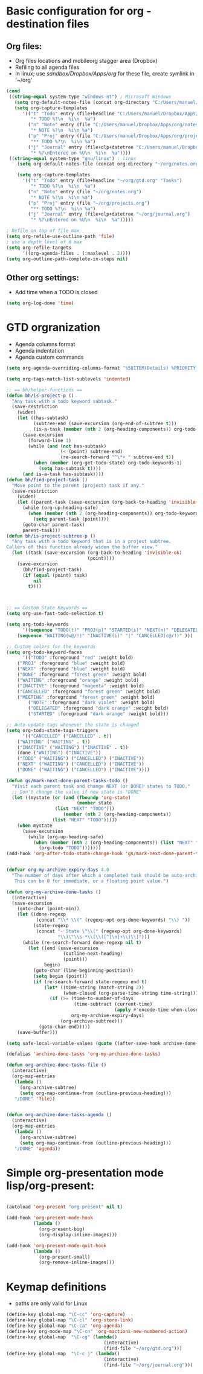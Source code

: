 #+STARTUP: overview


* Basic configuration for org - destination files
** Org files:
   - Org files locations and mobileorg stagger area (Dropbox)
   - Refiling to all agenda files
   - In linux; use /sandbox/Dropbox/Apps/org/ for these file, create symlink in '~/org'
#+BEGIN_SRC emacs-lisp
(cond
 ((string-equal system-type "windows-nt") ; Microsoft Windows
   (setq org-default-notes-file (concat org-directory "C:/Users/manuel/Dropbox/Apps/org/notes.org"))
   (setq org-capture-templates
      '(("t" "Todo" entry (file+headline "C:/Users/manuel/Dropbox/Apps/org/gtd.org" "Tasks")
         "* TODO %?\n  %i\n  %a")
        ("n" "Note" entry (file "C:/Users/manuel/Dropbox/Apps/org/notes.org")
         "* NOTE %?\n  %i\n %a")
        ("p" "Proj" entry (file "C:/Users/manuel/Dropbox/Apps/org/projects.org")
         "** TODO %?\n  %i\n %a")
        ("j" "Journal" entry (file+olp+datetree "C:/Users/manuel/Dropbox/Apps/org/journal.org")
         "* %?\nEntered on %U\n  %i\n  %a"))))
 ((string-equal system-type "gnu/linux") ; linux
    (setq org-default-notes-file (concat org-directory "~/org/notes.org"))

    (setq org-capture-templates
      '(("t" "Todo" entry (file+headline "~/org/gtd.org" "Tasks")
         "* TODO %?\n  %i\n  %a")
        ("n" "Note" entry (file "~/org/notes.org")
         "* NOTE %?\n  %i\n %a")
        ("p" "Proj" entry (file "~/org/projects.org")
         "** TODO %?\n  %i\n %a")
        ("j" "Journal" entry (file+olp+datetree "~/org/journal.org")
         "* %?\nEntered on %U\n  %i\n  %a")))))

; Refile on top of file max
(setq org-refile-use-outline-path 'file)
; use a depth level of 6 max
(setq org-refile-targets
      '((org-agenda-files . (:maxlevel . 2))))
(setq org-outline-path-complete-in-steps nil)

#+END_SRC

#+RESULTS:
| t | Todo | entry | (file+headline C:/Users/manuel/Dropbox/Apps/org/gtd.org Tasks) | * TODO %? |


** Other org settings:
   - Add time when a TODO is closed 
#+BEGIN_SRC emacs-lisp
(setq org-log-done 'time)
#+END_SRC

* GTD orgranization
  - Agenda columns format
  - Agenda indentation
  - Agenda custom commands
#+BEGIN_SRC emacs-lisp
(setq org-agenda-overriding-columns-format "%58ITEM(Details) %PRIORITY(P) %TAGS(Context) %7TODO(To Do) %5Effort(Time){:} %6CLOCKSUM{Total}")

(setq org-tags-match-list-sublevels 'indented)

;; == bh/helper-functions ==
(defun bh/is-project-p ()
  "Any task with a todo keyword subtask."
  (save-restriction
    (widen)
    (let ((has-subtask)
          (subtree-end (save-excursion (org-end-of-subtree t)))
          (is-a-task (member (nth 2 (org-heading-components)) org-todo-keywords-1)))
      (save-excursion
        (forward-line 1)
        (while (and (not has-subtask)
                    (< (point) subtree-end)
                    (re-search-forward "^\*+ " subtree-end t))
          (when (member (org-get-todo-state) org-todo-keywords-1)
            (setq has-subtask t))))
      (and is-a-task has-subtask))))
(defun bh/find-project-task ()
  "Move point to the parent (project) task if any."
  (save-restriction
    (widen)
    (let ((parent-task (save-excursion (org-back-to-heading 'invisible-ok) (point))))
      (while (org-up-heading-safe)
        (when (member (nth 2 (org-heading-components)) org-todo-keywords-1)
          (setq parent-task (point))))
      (goto-char parent-task)
      parent-task)))
(defun bh/is-project-subtree-p ()
  "Any task with a todo keyword that is in a project subtree.
Callers of this function already widen the buffer view."
  (let ((task (save-excursion (org-back-to-heading 'invisible-ok)
                              (point))))
    (save-excursion
      (bh/find-project-task)
      (if (equal (point) task)
          nil
        t))))



;; == Custom State Keywords ==
(setq org-use-fast-todo-selection t)

(setq org-todo-keywords
      '((sequence "TODO(t)" "PROJ(p)" "STARTED(s)" "NEXT(n)" "DELEGATED(g)" "MEETING(m)" "NOTE(o)" "|" "DONE(d)")
	(sequence "WAITING(w@/!)" "INACTIVE(i)" "|" "CANCELLED(c@/!)" )))

;; Custom colors for the keywords
(setq org-todo-keyword-faces
      '(("TODO" :foreground "red" :weight bold)
	("PROJ" :foreground "blue" :weight bold)
	("NEXT" :foreground "blue" :weight bold)
	("DONE" :foreground "forest green" :weight bold)
	("WAITING" :foreground "orange" :weight bold)
	("INACTIVE" :foreground "magenta" :weight bold)
	("CANCELLED" :foreground "forest green" :weight bold)
	("MEETING" :foreground "forest green" :weight bold)
        ("NOTE" :foreground "dark violet" :weight bold)
        ("DELEGATED" :foreground "dark orange" :weight bold)
        ("STARTED" :foreground "dark orange" :weight bold)))

;; Auto-update tags whenever the state is changed
(setq org-todo-state-tags-triggers
      '(("CANCELLED" ("CANCELLED" . t))
	("WAITING" ("WAITING" . t))
	("INACTIVE" ("WAITING") ("INACTIVE" . t))
	(done ("WAITING") ("INACTIVE"))
	("TODO" ("WAITING") ("CANCELLED") ("INACTIVE"))
	("NEXT" ("WAITING") ("CANCELLED") ("INACTIVE"))
	("DONE" ("WAITING") ("CANCELLED") ("INACTIVE"))))

(defun gs/mark-next-done-parent-tasks-todo ()
  "Visit each parent task and change NEXT (or DONE) states to TODO."
  ;; Don't change the value if new state is "DONE"
  (let ((mystate (or (and (fboundp 'org-state)
                          (member state
				  (list "NEXT" "TODO")))
                     (member (nth 2 (org-heading-components))
			     (list "NEXT" "TODO")))))
    (when mystate
      (save-excursion
        (while (org-up-heading-safe)
          (when (member (nth 2 (org-heading-components)) (list "NEXT" "DONE"))
            (org-todo "TODO")))))))
(add-hook 'org-after-todo-state-change-hook 'gs/mark-next-done-parent-tasks-todo 'append)


(defvar org-my-archive-expiry-days 4.0
  "The number of days after which a completed task should be auto-archived.
   This can be 0 for immediate, or a floating point value.")

(defun org-my-archive-done-tasks ()
  (interactive)
  (save-excursion
    (goto-char (point-min))
    (let ((done-regexp
           (concat "\\* \\(" (regexp-opt org-done-keywords) "\\) "))
          (state-regexp
           (concat "- State \"\\(" (regexp-opt org-done-keywords)
                   "\\)\"\\s-*\\[\\([^]\n]+\\)\\]")))
      (while (re-search-forward done-regexp nil t)
        (let ((end (save-excursion
                     (outline-next-heading)
                     (point)))
              begin)
          (goto-char (line-beginning-position))
          (setq begin (point))
          (if (re-search-forward state-regexp end t)
              (let* ((time-string (match-string 2))
                     (when-closed (org-parse-time-string time-string)))
                (if (>= (time-to-number-of-days
                         (time-subtract (current-time)
                                        (apply #'encode-time when-closed)))
                        org-my-archive-expiry-days)
                    (org-archive-subtree)))
            (goto-char end)))))
    (save-buffer)))

(setq safe-local-variable-values (quote ((after-save-hook archive-done-tasks))))

(defalias 'archive-done-tasks 'org-my-archive-done-tasks)

(defun org-archive-done-tasks-file ()
  (interactive)
  (org-map-entries
   (lambda ()
     (org-archive-subtree)
     (setq org-map-continue-from (outline-previous-heading)))
   "/DONE" 'file))


(defun org-archive-done-tasks-agenda ()
  (interactive)
  (org-map-entries
   (lambda ()
     (org-archive-subtree)
     (setq org-map-continue-from (outline-previous-heading)))
   "/DONE" 'agenda))
#+END_SRC

#+RESULTS:
: org-archive-done-tasks-agenda

* Simple org-presentation mode lisp/org-present:
#+BEGIN_SRC emacs-lisp

(autoload 'org-present "org-present" nil t)

(add-hook 'org-present-mode-hook
          (lambda ()
            (org-present-big)
            (org-display-inline-images)))

(add-hook 'org-present-mode-quit-hook
          (lambda ()
            (org-present-small)
            (org-remove-inline-images)))
#+END_SRC

* Keymap definitions
 - paths are only valid for Linux
#+BEGIN_SRC emacs-lisp
(define-key global-map "\C-cc" 'org-capture)
(define-key global-map "\C-cl" 'org-store-link)
(define-key global-map "\C-ca" 'org-agenda)
(define-key org-mode-map "\C-cn" 'org-mactions-new-numbered-action)
(define-key global-map  "\C-cg" (lambda() 
                                    (interactive)
                                    (find-file "~/org/gtd.org")))
(define-key global-map  "\C-c j" (lambda()
                                    (interactive)
                                    (find-file "~/org/journal.org")))
#+END_SRC
